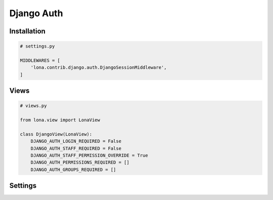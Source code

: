 

Django Auth
===========

Installation
------------

.. code-block:: python

    # settings.py

    MIDDLEWARES = [
        'lona.contrib.django.auth.DjangoSessionMiddleware',
    ]


Views
-----

.. code-block:: python

    # views.py

    from lona.view import LonaView

    class DjangoView(LonaView):
        DJANGO_AUTH_LOGIN_REQUIRED = False
        DJANGO_AUTH_STAFF_REQUIRED = False
        DJANGO_AUTH_STAFF_PERMISSION_OVERRIDE = True
        DJANGO_AUTH_PERMISSIONS_REQUIRED = []
        DJANGO_AUTH_GROUPS_REQUIRED = []


Settings
--------

.. raw-setting::

    DJANGO_AUTH_USE_LONA_ANONYMOUS_USER = False